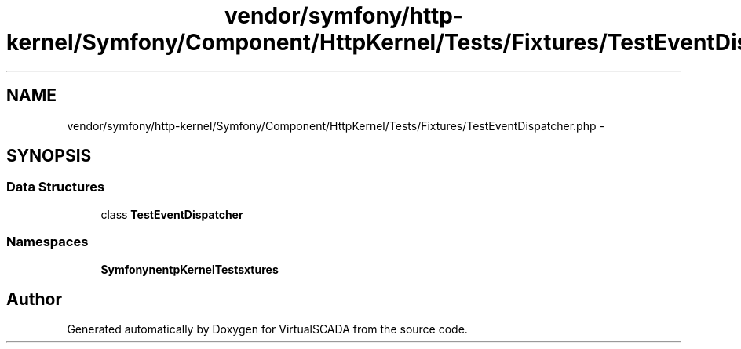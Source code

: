 .TH "vendor/symfony/http-kernel/Symfony/Component/HttpKernel/Tests/Fixtures/TestEventDispatcher.php" 3 "Tue Apr 14 2015" "Version 1.0" "VirtualSCADA" \" -*- nroff -*-
.ad l
.nh
.SH NAME
vendor/symfony/http-kernel/Symfony/Component/HttpKernel/Tests/Fixtures/TestEventDispatcher.php \- 
.SH SYNOPSIS
.br
.PP
.SS "Data Structures"

.in +1c
.ti -1c
.RI "class \fBTestEventDispatcher\fP"
.br
.in -1c
.SS "Namespaces"

.in +1c
.ti -1c
.RI " \fBSymfony\\Component\\HttpKernel\\Tests\\Fixtures\fP"
.br
.in -1c
.SH "Author"
.PP 
Generated automatically by Doxygen for VirtualSCADA from the source code\&.
